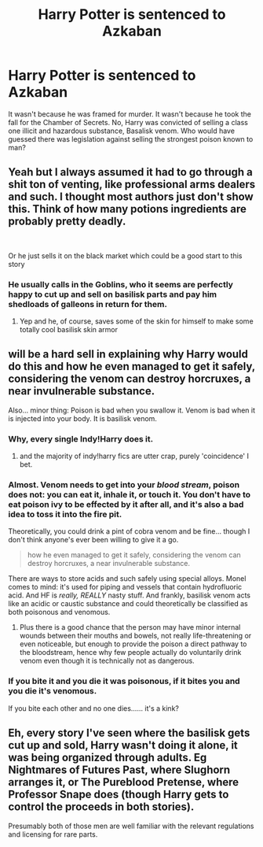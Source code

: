 #+TITLE: Harry Potter is sentenced to Azkaban

* Harry Potter is sentenced to Azkaban
:PROPERTIES:
:Author: AfroNinjaNation
:Score: 29
:DateUnix: 1621757693.0
:DateShort: 2021-May-23
:FlairText: Prompt
:END:
It wasn't because he was framed for murder. It wasn't because he took the fall for the Chamber of Secrets. No, Harry was convicted of selling a class one illicit and hazardous substance, Basalisk venom. Who would have guessed there was legislation against selling the strongest poison known to man?


** Yeah but I always assumed it had to go through a shit ton of venting, like professional arms dealers and such. I thought most authors just don't show this. Think of how many potions ingredients are probably pretty deadly.

​

Or he just sells it on the black market which could be a good start to this story
:PROPERTIES:
:Author: SwordDude3000
:Score: 9
:DateUnix: 1621780011.0
:DateShort: 2021-May-23
:END:

*** He usually calls in the Goblins, who it seems are perfectly happy to cut up and sell on basilisk parts and pay him shedloads of galleons in return for them.
:PROPERTIES:
:Author: snuffly22
:Score: 9
:DateUnix: 1621794617.0
:DateShort: 2021-May-23
:END:

**** Yep and he, of course, saves some of the skin for himself to make some totally cool basilisk skin armor
:PROPERTIES:
:Author: SwordDude3000
:Score: 7
:DateUnix: 1621795852.0
:DateShort: 2021-May-23
:END:


** will be a hard sell in explaining why Harry would do this and how he even managed to get it safely, considering the venom can destroy horcruxes, a near invulnerable substance.

Also... minor thing: Poison is bad when you swallow it. Venom is bad when it is injected into your body. It is basilisk venom.
:PROPERTIES:
:Author: daniboyi
:Score: 12
:DateUnix: 1621778624.0
:DateShort: 2021-May-23
:END:

*** Why, every single Indy!Harry does it.
:PROPERTIES:
:Author: Togop
:Score: 11
:DateUnix: 1621779766.0
:DateShort: 2021-May-23
:END:

**** and the majority of indy!harry fics are utter crap, purely 'coincidence' I bet.
:PROPERTIES:
:Author: daniboyi
:Score: 9
:DateUnix: 1621780643.0
:DateShort: 2021-May-23
:END:


*** Almost. Venom needs to get into your /blood stream/, poison does not: you can eat it, inhale it, or touch it. You don't have to eat poison ivy to be effected by it after all, and it's also a bad idea to toss it into the fire pit.

Theoretically, you could drink a pint of cobra venom and be fine... though I don't think anyone's ever been willing to give it a go.

#+begin_quote
  how he even managed to get it safely, considering the venom can destroy horcruxes, a near invulnerable substance.
#+end_quote

There are ways to store acids and such safely using special alloys. Monel comes to mind: it's used for piping and vessels that contain hydrofluoric acid. And HF is /really, REALLY/ nasty stuff. And frankly, basilisk venom acts like an acidic or caustic substance and could theoretically be classified as both poisonous and venomous.
:PROPERTIES:
:Author: hrmdurr
:Score: 7
:DateUnix: 1621781852.0
:DateShort: 2021-May-23
:END:

**** Plus there is a good chance that the person may have minor internal wounds between their mouths and bowels, not really life-threatening or even noticeable, but enough to provide the poison a direct pathway to the bloodstream, hence why few people actually do voluntarily drink venom even though it is technically not as dangerous.
:PROPERTIES:
:Author: JOKERRule
:Score: 3
:DateUnix: 1621796134.0
:DateShort: 2021-May-23
:END:


*** If you bite it and you die it was poisonous, if it bites you and you die it's venomous.

If you bite each other and no one dies...... it's a kink?
:PROPERTIES:
:Author: HeckingDramatic
:Score: 4
:DateUnix: 1621813958.0
:DateShort: 2021-May-24
:END:


** Eh, every story I've seen where the basilisk gets cut up and sold, Harry wasn't doing it alone, it was being organized through adults. Eg Nightmares of Futures Past, where Slughorn arranges it, or The Pureblood Pretense, where Professor Snape does (though Harry gets to control the proceeds in both stories).

Presumably both of those men are well familiar with the relevant regulations and licensing for rare parts.
:PROPERTIES:
:Author: thrawnca
:Score: 3
:DateUnix: 1621843434.0
:DateShort: 2021-May-24
:END:
